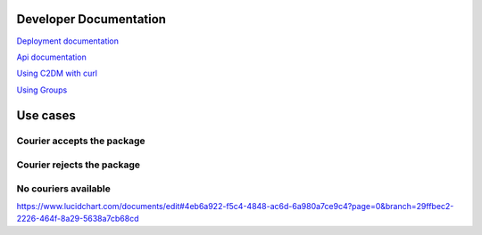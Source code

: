=======================
Developer Documentation
=======================
`Deployment documentation <https://github.com/lepilepi/eturtle/blob/master/doc/deploy_dev.rst>`_

`Api documentation <https://github.com/lepilepi/eturtle/blob/master/doc/using_api.rst>`_

`Using C2DM with curl <https://github.com/lepilepi/eturtle/blob/master/doc/using_c2dm.rst>`_

`Using Groups <https://github.com/lepilepi/eturtle/blob/master/doc/groups.rst>`_

=========
Use cases
=========
Courier accepts the package
---------------------------
.. image:: https://github.com/lepilepi/eturtle/raw/master/doc/img/accept.png

Courier rejects the package
---------------------------
.. image:: https://github.com/lepilepi/eturtle/raw/master/doc/img/reject.png

No couriers available
---------------------------
.. image:: https://github.com/lepilepi/eturtle/raw/master/doc/img/nocouriers.png

`<https://www.lucidchart.com/documents/edit#4eb6a922-f5c4-4848-ac6d-6a980a7ce9c4?page=0&branch=29ffbec2-2226-464f-8a29-5638a7cb68cd>`_